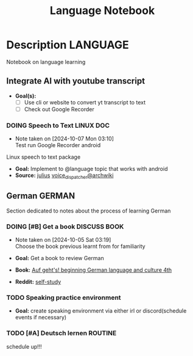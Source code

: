 #+TITLE: Language Notebook

* Description :LANGUAGE:

Notebook on language learning

** Integrate AI with youtube transcript

- *Goal(s):* 
  - [ ] Use cli or website to convert yt transcript to text
  - [ ] Check out Google Recorder

*** DOING Speech to Text :LINUX:DOC:
- Note taken on [2024-10-07 Mon 03:10] \\
  Test run Google Recorder android

Linux speech to text package
- *Goal:* Implement to @language topic that works with android
- *Source:*  [[https://github.com/julius-speech/julius][julius]]  [[https://wiki.archlinux.org/title/Speech_dispatcher][voice_dispatcher@archwiki]]

** German :GERMAN:

Section dedicated to notes about the process of learning German 

*** DOING [#B] Get a book :DISCUSS:BOOK:
DEADLINE: <2024-10-07 Mon 00:00>
- Note taken on [2024-10-05 Sat 03:19] \\
  Choose the book previous learnt from for familiarity

- *Goal:* Get a book to review German
- *Book:*  [[https://libgen.li/edition.php?id=138543351][Auf geht's! beginning German language and culture 4th]]
- *Reddit:*  [[https://www.reddit.com/r/German/comments/xtvvqd/best_german_self_study_books/][self-study]]

*** TODO Speaking practice environment

- *Goal:* create speaking environment via either irl or discord(schedule events if necessary)

*** TODO [#A] Deutsch lernen :ROUTINE:
DEADLINE: <2024-10-08 Tue 04:00>

schedule up!!!

